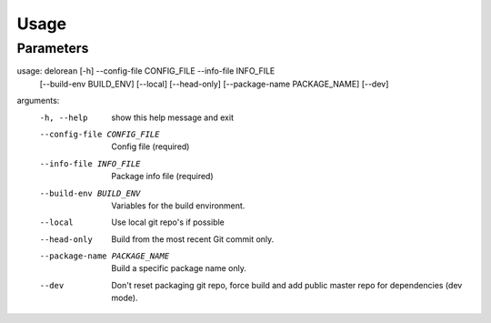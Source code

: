 ========
Usage
========

Parameters
----------

usage: delorean [-h] --config-file CONFIG_FILE --info-file INFO_FILE
                [--build-env BUILD_ENV] [--local] [--head-only]
                [--package-name PACKAGE_NAME] [--dev]

arguments:
  -h, --help            show this help message and exit
  --config-file CONFIG_FILE
                        Config file (required)
  --info-file INFO_FILE
                        Package info file (required)
  --build-env BUILD_ENV
                        Variables for the build environment.
  --local               Use local git repo's if possible
  --head-only           Build from the most recent Git commit only.
  --package-name PACKAGE_NAME
                        Build a specific package name only.
  --dev                 Don't reset packaging git repo, force build and add
                        public master repo for dependencies (dev mode).